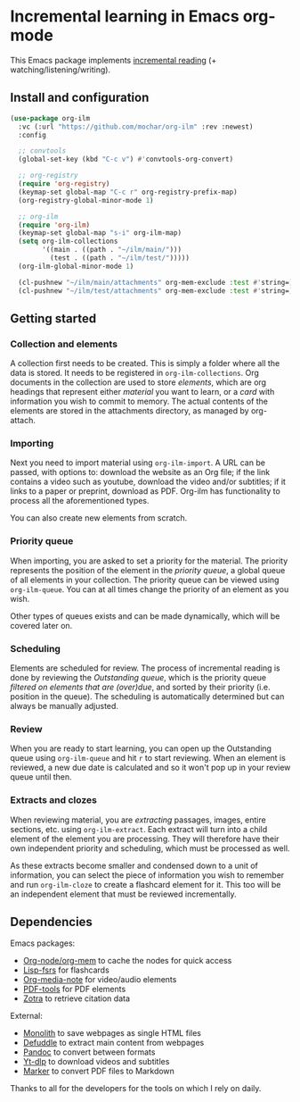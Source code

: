 * Incremental learning in Emacs org-mode

This Emacs package implements [[https://supermemo.guru/wiki/Incremental_reading][incremental reading]] (+ watching/listening/writing).

** Install and configuration

#+begin_src emacs-lisp
(use-package org-ilm
  :vc (:url "https://github.com/mochar/org-ilm" :rev :newest)
  :config

  ;; convtools
  (global-set-key (kbd "C-c v") #'convtools-org-convert)

  ;; org-registry
  (require 'org-registry)
  (keymap-set global-map "C-c r" org-registry-prefix-map)
  (org-registry-global-minor-mode 1)

  ;; org-ilm
  (require 'org-ilm)
  (keymap-set global-map "s-i" org-ilm-map)
  (setq org-ilm-collections
        '((main . ((path . "~/ilm/main/")))
          (test . ((path . "~/ilm/test/")))))
  (org-ilm-global-minor-mode 1)

  (cl-pushnew "~/ilm/main/attachments" org-mem-exclude :test #'string=)
  (cl-pushnew "~/ilm/test/attachments" org-mem-exclude :test #'string=))
#+end_src

** Getting started

*** Collection and elements
A collection first needs to be created. This is simply a folder where all the data is stored. It needs to be registered in ~org-ilm-collections~. Org documents in the collection are used to store /elements/, which are org headings that represent either /material/ you want to learn, or a /card/ with information you wish to commit to memory. The actual contents of the elements are stored in the attachments directory, as managed by org-attach.

*** Importing
Next you need to import material using ~org-ilm-import~. A URL can be passed, with options to: download the website as an Org file; if the link contains a video such as youtube, download the video and/or subtitles; if it links to a paper or preprint, download as PDF. Org-ilm has functionality to process all the aforementioned types.

You can also create new elements from scratch.

*** Priority queue
When importing, you are asked to set a priority for the material. The priority represents the position of the element in the /priority queue/, a global queue of all elements in your collection. The priority queue can be viewed using ~org-ilm-queue~. You can at all times change the priority of an element as you wish.

Other types of queues exists and can be made dynamically, which will be covered later on.

*** Scheduling
Elements are scheduled for review. The process of incremental reading is done by reviewing the /Outstanding queue/, which is the priority queue /filtered on elements that are (over)due/, and sorted by their priority (i.e. position in the queue). The scheduling is automatically determined but can always be manually adjusted.

*** Review
When you are ready to start learning, you can open up the Outstanding queue using ~org-ilm-queue~ and hit =r= to start reviewing. When an element is reviewed, a new due date is calculated and so it won't pop up in your review queue until then.

*** Extracts and clozes
When reviewing material, you are /extracting/ passages, images, entire sections, etc. using ~org-ilm-extract~. Each extract will turn into a child element of the element you are processing. They will therefore have their own independent priority and scheduling, which must be processed as well.

As these extracts become smaller and condensed down to a unit of information, you can select the piece of information you wish to remember and run ~org-ilm-cloze~ to create a flashcard element for it. This too will be an independent element that must be reviewed incrementally.

** Dependencies

Emacs packages:
- [[https://github.com/meedstrom/org-node][Org-node/org-mem]] to cache the nodes for quick access
- [[https://github.com/open-spaced-repetition/lisp-fsrs][Lisp-fsrs]] for flashcards
- [[https://github.com/yuchen-lea/org-media-note][Org-media-note]] for video/audio elements
- [[https://github.com/vedang/pdf-tools][PDF-tools]] for PDF elements
- [[https://github.com/mpedramfar/zotra][Zotra]] to retrieve citation data

External:
- [[https://github.com/Y2Z/monolith][Monolith]] to save webpages as single HTML files
- [[https://github.com/kepano/defuddle][Defuddle]] to extract main content from webpages
- [[https://pandoc.org/][Pandoc]] to convert between formats
- [[https://github.com/yt-dlp/yt-dlp][Yt-dlp]] to download videos and subtitles
- [[https://github.com/datalab-to/marker][Marker]] to convert PDF files to Markdown 

Thanks to all for the developers for the tools on which I rely on daily.
